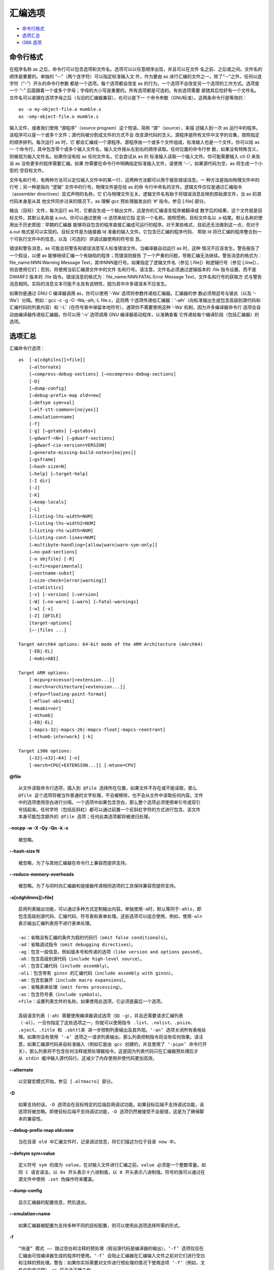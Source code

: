 汇编选项
========

* `命令行格式`_
* `选项汇总`_
* `i386 选项`_

命令行格式
-----------

在程序名称 as 之后，命令行可以包含选项和文件名。选项可以以任意顺序出现，并且可以在文件
名之前、之后或之间。文件名的顺序是重要的。单独的 “--”（两个连字符）可以指定标准输入文
件，作为要由 as 进行汇编的文件之一。除了“--”之外，任何以连字符（“-”）开头的命令行参数
都是一个选项。每个选项都会改变 as 的行为。一个选项不会改变另一个选项的工作方式。选项是
一个 “-” 后面跟着一个或多个字母；字母的大小写是重要的。所有选项都是可选的。有些选项需要
紧随其后恰好有一个文件名。文件名可以紧跟在选项字母之后（与旧的汇编器兼容），也可以是下一
个命令参数（GNU标准）。这两条命令行是等效的： ::

    as -o my-object-file.o mumble.s
    as -omy-object-file.o mumble.s

输入文件，或者我们使用 “源程序”（source program）这个短语，简称 “源”（source），来描
述输入到一次 as 运行中的程序。该程序可以是一个或多个文件；源代码被分割成文件的方式不会
改变源代码的含义。源程序是所有文件中文字的合集，按照指定的顺序排列。每次运行 as 时，它
都会汇编成一个源程序。源程序由一个或多个文件组成，标准输入也是一个文件。你可以给 as 一
个命令行，其中包含零个或多个输入文件名，输入文件按从左到右的顺序读取。任何位置的命令行参
数，如果没有特殊含义，则被视为输入文件名。如果你没有给 as 任何文件名，它会尝试从 as 的
标准输入读取一个输入文件。你可能需要输入 ctl-D 来告诉 as 没有更多的程序需要汇编。如果
你需要在命令行中明确指定标准输入文件，请使用 ‘--’。如果源代码为空，as 将生成一个小型的
空目标文件。

文件名和行号，有两种方法可以定位输入文件中的某一行，这两种方法都可以用于报告错误消息。一
种方法是指向物理文件中的行号；另一种是指向 “逻辑” 文件中的行号。物理文件是在给 as 的命
令行中命名的文件。逻辑文件仅仅是通过汇编指令（assembler directives）显式声明的名称，它
们与物理文件无关。逻辑文件名有助于将错误消息反映到原始源文件，当 as 的源代码本身是从其
他文件同步过来的情况下。as 理解 gcc 预处理器发出的 ‘#’ 指令。参见 [.file] 部分。

输出（目标）文件，每次运行 as 时，它都会生成一个输出文件，这是你的汇编语言程序被翻译成
数字后的结果。这个文件就是目标文件。其默认名称是 a.out。你可以通过使用 -o 选项来给它指
定另一个名称。按照惯例，目标文件名以 .o 结尾。默认名称的使用出于历史原因：早期的汇编器
能够将自包含的程序直接汇编成可运行的程序。对于某些格式，目前还无法做到这一点，但对于
a.out 格式是可以实现的。目标文件是为链接器 ld 准备的输入文件。它包含已汇编的程序代码、
帮助 ld 将已汇编的程序整合到一个可执行文件中的信息，以及（可选的）供调试器使用的符号信
息。

错误和警告消息，as 可能会将警告和错误消息写入标准错误文件。当编译器自动运行 as 时，这种
情况不应该发生。警告报告了一个假设，以便 as 能够继续汇编一个有缺陷的程序；而错误则报告
了一个严重的问题，导致汇编无法继续。警告消息的格式为：
file_name:NNN:Warning Message Text，其中NNN是行号。如果指定了逻辑文件名（参见
[.file]）和逻辑行号（参见 [.line]），则会使用它们；否则，将使用当前汇编源文件中的文件
名和行号。请注意，文件名必须通过逻辑版本的 .file 指令设置，而不是 DWARF2 版本的 .file
指令。错误消息的格式为：file_name:NNN:FATAL:Error Message Text，文件名和行号的获取方
式与警告消息相同。实际的消息文本可能不太具有说明性，因为其中许多错误本不应发生。

如果你是通过 GNU C 编译器调用 as，你可以使用 ‘-Wa’ 选项将参数传递给汇编器。汇编器的参
数必须用逗号与彼此（以及 ‘-Wa’）分隔。例如：gcc -c -g -O -Wa,-alh,-L file.c，这将两
个选项传递给汇编器：‘-alh’（向标准输出生成包含高级别源代码和汇编代码的列表内容）和
‘-L’（在符号表中保留本地符号）。通常你不需要使用这种 ‘-Wa’ 机制，因为许多编译器命令行
选项会自动由编译器传递给汇编器。你可以用 ‘-v’ 选项调用 GNU 编译器驱动程序，以准确查看
它传递给每个编译阶段（包括汇编器）的选项。

选项汇总
---------

汇编命令行选项： ::

    as  [-a[cdghilns][=file]]
        [–alternate]
        [–compress-debug-sections] [–nocompress-debug-sections]
        [-D]
        [–dump-config]
        [–debug-prefix-map old=new]
        [–defsym sym=val]
        [–elf-stt-common=[no|yes]]
        [–emulation=name]
        [-f]
        [-g] [–gstabs] [–gstabs+]
        [–gdwarf-<N>] [–gdwarf-sections]
        [–gdwarf-cie-version=VERSION]
        [–generate-missing-build-notes=[no|yes]]
        [–gsframe]
        [–hash-size=N]
        [–help] [–target-help]
        [-I dir]
        [-J]
        [-K]
        [–keep-locals]
        [-L]
        [–listing-lhs-width=NUM]
        [–listing-lhs-width2=NUM]
        [–listing-rhs-width=NUM]
        [–listing-cont-lines=NUM]
        [–multibyte-handling=[allow|warn|warn-sym-only]]
        [–no-pad-sections]
        [-o objfile] [-R]
        [–scfi=experimental]
        [–sectname-subst]
        [–size-check=[error|warning]]
        [–statistics]
        [-v] [-version] [–version]
        [-W] [–no-warn] [–warn] [–fatal-warnings]
        [-w] [-x]
        [-Z] [@FILE]
        [target-options]
        [–-|files ...]

    Target AArch64 options: 64-bit mode of the ARM Architecture (AArch64)
        [-EB|-EL]
        [-mabi=ABI]

    Target ARM options:
        [-mcpu=processor[+extension...]]
        [-march=architecture[+extension...]]
        [-mfpu=floating-point-format]
        [-mfloat-abi=abi]
        [-meabi=ver]
        [-mthumb]
        [-EB|-EL]
        [-mapcs-32|-mapcs-26|-mapcs-float|-mapcs-reentrant]
        [-mthumb-interwork] [-k]

    Target i386 options:
        [–32|–x32|–64] [-n]
        [-march=CPU[+EXTENSION...]] [-mtune=CPU]

**@file** ::

    从文件读取命令行选项，插入到 @file 选择所在位置，如果文件不存在或不能读取，那么
    @file 这个选项将被当作普通的文字处理，不会被移除，也不会从文件中读取任何内容。文件
    中的选项使用空白进行分隔，一个选项中如果包含空白，那么整个选项必须使用单引号或双引
    号括起来。任何字符（包括反斜杠）都可以通过前置一个反斜杠字符的方式进行包含。该文件
    本身可能包含额外的 @file 选项；任何此类选项都将被递归处理。

**-nocpp -w -X -Qy -Qn -k -s** ::

    被忽略。

**--hash-size N** ::

    被忽略，为了与其他汇编器在命令行上兼容而提供支持。

**--reduce-memory-overheads** ::

    被忽略。为了与同时向汇编器和链接器传递相同选项的工具保持兼容而提供支持。

**-a[cdghilmns][=file]** ::

    启用列表输出功能，可以通过多种方式定制输出内容。单独使用-a时，默认等同于-ahls，即
    包含高级别源代码、汇编代码、符号表和表单处理。这些选项可以组合使用，例如，使用-aln
    表示输出汇编列表但不进行表单处理。

    -ac：省略没有汇编的条件为假的代码行（omit false conditionals）。
    -ad：省略调试指令（omit debugging directives）。
    -ag：包含一般信息，例如版本号和传递的选项（like version and options passed）。
    -ah：包含高级别源代码（include high-level source）。
    -al：包含汇编代码（include assembly）。
    -ali：包含带有 ginsn 的汇编代码（include assembly with ginsn）。
    -am：包含宏展开（include macro expansions）。
    -an：省略表单处理（omit forms processing）。
    -as：包含符号表（include symbols）。
    =file：设置列表文件的名称。如果使用此选项，它必须是最后一个选项。

    高级语言列表（-ah）需要使用编译器调试选项（如 -g），并且还需要请求汇编列表
    （-al）。一旦你指定了这些选项之一，你就可以使用指令 .list、.nolist、.psize、
    .eject、.title 和 .sbttl来 进一步控制列表输出及其外观。‘-an’ 选项关闭所有表格处
    理。如果你没有使用 ‘-a’ 选项之一请求列表输出，那么列表控制指令将没有任何效果。请注
    意，如果汇编源代码来自标准输入（例如它是由 gcc 创建的，并且使用了 ‘-pipe’ 命令行开
    关），那么列表将不包含任何注释或预处理器指令。这是因为列表代码只在汇编器预处理后才
    从 stdin 缓冲输入源代码行。这减少了内存使用并使代码更加高效。

**--alternate** ::

    以交替宏模式开始，参见 [.altmacro] 部分。

**-D** ::

    如果支持的话，-D 选项会在目标特定的后端启用调试功能。如果目标后端不支持调试功能，该
    选项将被忽略。即使目标后端不支持调试功能，-D 选项仍然被接受不会报错，这是为了确保脚
    本的兼容性。

**--debug-prefix-map old=new** ::

    当在目录 old 中汇编文件时，记录调试信息，将它们描述为位于目录 new 中。

**--defsym sym=value** ::

    定义符号 sym 的值为 value，在对输入文件进行汇编之前。value 必须是一个整数常量。如
    同 C 语言语法，以 0x 开头表示十六进制值，以 0 开头表示八进制值。符号的值可以通过在
    源文件中使用 .set 伪操作符来覆盖。

**--dump-config** ::

    显示汇编器的配置信息，然后退出。

**--emulation=name** ::

    如果汇编器被配置为支持多种不同的目标配置，则可以使用此选项选择所需的形式。

**-f** ::

    “快速” 模式 —— 跳过空白和注释的预处理（假设源代码是编译器的输出）。‘-f’ 选项仅应在
    汇编由可信编译器生成的程序时使用。‘-f’ 会阻止汇编器在汇编输入文件之前对它们进行空白
    和注释的预处理。警告：如果你实际需要对文件进行预处理的情况下使用选项 ‘-f’（例如，文
    件中包含注释），as 将无法正确工作。

**-g --gen-debug** ::

    为每个汇编源代码行生成调试信息，使用目标系统所偏好的调试格式。这目前意味着可能是
    STABS、ECOFF 或 DWARF2。当调试格式为 DWARF 时，只有当汇编文件本身没有生成
    .debug_info 和 .debug_line 段时，才会输出这些段。

**--gsframe** ::

    通过 CFI 指令创建 .sframe 段。

**--help** ::

    打印命令行选项的摘要并退出。

**--target-help** ::

    打印所有目标特定选项的摘要并退出。

**-I dir** ::

    将目录 dir 添加到 .include 指令的搜索列表中。你可以根据需要多次使用 -I 来包含各种
    路径。当前工作目录总是首先被搜索，之后 as 按照它们在命令行中指定的顺序（从左到右）
    搜索 -I 目录。

**-J** ::

    不对有符号溢出发出警告。

**-K** ::

    当不同形式因长位移而被修改时发出警告。as 有时会更改形式为 ‘.word sym1-sym2’ 的指
    令所产生的代码。如果你希望在这种情况下发出警告，可以使用 -K 选项。

**-L --keep-locals** ::

    在符号表中保留局部符号。这些符号以系统特定的局部标签前缀开头，通常在 ELF 系统中为
    ‘.L’，在传统的 a.out 系统中为 ‘L’。通常在调试时你不会看到这样的符号，因为它们是为
    编写汇编程序的程序（如编译器）使用的，而不是让你注意到的。通常，as 和 ld 都会丢弃
    这样的符号，所以你通常不会用它们来调试。这个选项告诉 as 在目标文件中保留这些本地符
    号。通常，如果你这样做，你也会告诉链接器 ld 保留这些符号。

**–listing-** ::

    汇编器的列表功能可以通过命令行开关 ‘-a’ 启用，此功能将输入源文件与输出目标文件中相
    应位置的十六进制转储结合起来，并将它们显示为一个列表文件。此列表的格式可以通过汇编
    源代码中的指令 .list、.title、.sbttl、.psize 和 .eject 以及以下开关来控制：
    --listing-lhs-width=‘number’，--listing-lhs-width2=‘number’，
    --listing-rhs-width=‘number’，--listing-cont-lines=‘number’。

**-M --mri** ::

    -M 或 --mri 选项选择 MRI 兼容模式。这会改变 as 的语法和伪操作处理，使其与
    Microtec Research 的 ASM68K 汇编器兼容。MRI 语法的具体性质在此不作详细说明；请参
    阅 MRI 手册以获取更多信息。特别要注意的是，宏及其参数的处理方式有所不同。此选项的目
    的是允许使用 as 汇编现有的 MRI 汇编代码。MRI 兼容性并不完整，MRI 汇编器的某些操作
    依赖于其目标文件格式，无法支持使用其他目标文件格式。

**--MD FILE** ::

    依赖跟踪，as 可以为它创建的文件生成一个依赖文件。这个文件由一条适合 make 规则组
    成，描述了目标源文件的依赖关系，该规则被写入其参数中指定的文件。此功能用于
    makefile 的自动更新。

**--multibyte-handling=allow|warn|warn-sym-only|warn_sym_only** ::

    控制汇编器如何处理输入中的多字节字符。默认行为（可以通过使用 allow 参数来恢复）是
    允许这样的字符而不发出警告。使用 warn 参数会使汇编器在遇到任何多字节字符时生成一条
    警告消息。使用 warn-sym-only 参数则仅在定义符号时，如果符号名称包含多字节字符，才
    会生成警告，对未定义符号的引用不会生成警告。

**--no-pad-sections** ::

    停止汇编器对输出段的末尾进行填充以对齐该段。默认情况下，汇编器会对段进行填充，但这
    可能会浪费空间，对于那些内存受限的目标系统来说，这些空间可能是必需的。

**-o objfile** ::

    将汇编器的输出目标文件命名为 objfile。每次运行 as 时，总会生成一个目标文件。默认情
    况下，它的名称是 a.out。你可以使用此选项（它恰好需要一个文件名）来为目标文件指定一
    个不同的名称。无论目标文件叫什么名字，as 都会覆盖任何同名的现有文件。

**-R** ::

    将数据段合并到文本段中。合并数据段和文本段：-R 告诉 as 在写目标文件时，就像所有数
    据段的数据都存储在文本段中一样。这仅在最后时刻完成：你的二进制数据保持不变，但数据
    段的部分被重新定位。你的目标文件的数据段部分长度为零，因为它的所有字节都被追加到文
    本段。当你指定 -R 时，理论上可以生成更短的地址偏移量，因为我们不需要跨越文本段和数
    据段。我们没有这样做，仅仅是为了与旧版本的 as 保持兼容。在未来，-R 可能会以这种方
    式工作。当 as 配置为输出 COFF 或 ELF 格式时，此选项仅在你使用名为 ‘.text’ 和
    ‘.data’ 的段时才有用。-R 不支持任何 HPPA 目标，使用 -R 时 as 会发出警告。

**--sectname-subst** ::

    允许在段名中使用替换序列，参见 [.section name] 部分。

**--size-check=error --size-check=warning** ::

    对于无效的 ELF .size 指令，发出错误或警告。

**--statistics** ::

    打印汇编过程中使用的最大空间（以字节为单位）和总时间（以秒为单位）。

**--strip-local-absolute** ::

    从输出的符号表中移除局部绝对符号。

**-v -V** ::

    打印汇编器的版本信息。

**-version --version** ::

    打印汇编器的版本信息并退出。

**-W --no-warn** ::

    抑制警告信息。

**--warn** ::

    不抑制警告信息，也不将警告视为错误。

**--fatal-warnings** ::

    将警告视为错误。在汇编编译器输出时，as 不应该发出任何警告或错误消息。但是，由人编写
    的程序常常会导致 as 发出警告，指出某个特定的假设被采用。所有这样的警告都输出到标准
    错误文件。如果你使用 -W 或 --no-warn 选项，将不会发出任何警告。这仅影响警告消息：
    它不会改变 as 汇编你的文件的任何特定方式，仍然会报告导致汇编停止的错误。警告默认是
    开启的，可以使用 -W 或 --no-warn 关闭警告。在命令行后面再次指定 --warn 将重新开启
    警告，并像往常一样输出它们。如果你使用 --fatal-warnings 选项，as 会将产生警告的文
    件视为存在错误。

**-Z** ::

    即使出现错误，也生成目标文件。在发出错误消息后，as 通常不会产生任何输出。如果你出于
    某种原因，即使在 as 对你的程序发出错误消息后，也对目标文件输出感兴趣，请使用 -Z 选
    项。如果有任何错误，as 仍将继续，并在最后发出一条以下形式的警告消息后，写入一个目标
    文件。‘n errors, m warnings, generating bad object file.’

**--|files ...** ::

    标准输入，或要汇编的源文件。

i386 选项
----------

i386 版本的 as 支持原始的 Intel 386 架构，包括 16 位和 32 位模式，以及扩展 Intel 架
构到 64 位的 AMD x86-64 架构。 ::

    Target i386 options:
        [–32|–x32|–64] [-n]
        [-march=CPU[+EXTENSION...]] [-mtune=CPU]

**--32|--x32|--64** ::

    生成 32bit/x32bit/64bit 代码。‘--32’ 表示 Intel i386 架构，而 ‘--x32’ 和
    ‘--64’ 分别表示 AMD x86-64 架构的 32 位或 64 位字大小。这些选项仅在 ELF 目标文件
    格式中可用，并且需要包含必要的 BFD 支持，在 32 位平台上你必须在配置中添加
    –enable-64-bit-bfd 以启用 64 位使用，并使用 x86-64 作为目标平台。

**-n** ::

    不优化代码对齐。默认情况下，x86 GAS 会用多字节 nop 指令（如
    leal 0(%esi,1), %esi）替换代码段中用于对齐的多个 nop 指令。此开关将禁用该优化，如
    果将单字节 nop（0x90）明确指定作为对齐的填充字节。

**--divide** ::

    在基于 SVR4 的平台上，字符 ‘/’ 被视为注释字符，这意味着它不能在表达式中使用。
    ‘--divide’ 选项将 ‘/’ 变为普通字符。这不会禁用行首的 ‘/’ 作为注释的开始，也不会影
    响使用 ‘#’ 来开始注释。

**-march=CPU[+EXTENSION...]** ::

    选择要使用的 CPU 架构，生成针对指定 CPU 和扩展的代码。此选项指定目标处理器，如果尝
    试汇编一条无法在目标处理器上执行的指令，汇编器将发出错误消息。以下处理器名称被识
    别：generic32、generic64、i386、i486、i586、i686、pentium、pentiumpro、
    pentiumii、pentiumiii、pentium4、prescott、nocona、core、core2、corei7、
    iamcu、k6、k6_2、athlon、opteron、k8、amdfam10、bdver1、bdver2、bdver3、
    bdver4、znver1、znver2、znver3、znver4、znver5、btver1、btver2。
    除了基本指令集外，还可以指示汇编器接受各种扩展助记符。例如，-march=i686+sse4+vmx
    会在 i686 的基础上扩展 sse4 和 vmx。当前支持的扩展有：8087, 287, 387, 687,
    cmov, fxsr, mmx, sse, sse2, sse3, sse4a, ssse3, sse4.1, sse4.2, sse4, avx,
    avx2, lahf_sahf, monitor, adx, rdseed, prfchw, smap, mpx, sha, rdpid,
    ptwrite, cet, gfni, vaes, vpclmulqdq, prefetchwt1, clflushopt, se1, clwb,
    movdiri, movdir64b, enqcmd, serialize, tsxldtrk, kl, widekl, hreset,
    avx512f, avx512cd, avx512er, avx512pf, avx512vl, avx512bw, avx512dq,
    avx512ifma, avx512vbmi, avx512_4fmaps, avx512_4vnniw, avx512_vpopcntdq,
    avx512_vbmi2, avx512_vnni, avx512_bitalg, avx512_vp2intersect, tdx,
    avx512_bf16, avx_vnni, avx512_fp16, prefetchi, avx_ifma, avx_vnni_int8,
    cmpccxadd, wrmsrns, msrlist, avx_ne_convert, rao_int, fred, lkgs,
    avx_vnni_int16, sha512, sm3, sm4, pbndkb, avx10.1, avx10.1/512, avx10.1/256,
    avx10.1/128, user_msr, apx_f, amx_int8, amx_bf16, amx_fp16, amx_complex,
    amx_tile, vmx, vmfunc, smx, xsave, xsaveopt, xsavec, xsaves, aes, pclmul,
    fsgsbase, rdrnd, f16c, bmi2, fma, movbe, ept, lzcnt, popcnt, hle, rtm, tsx,
    invpcid, clflush, mwaitx, clzero, wbnoinvd, pconfig, waitpkg, uintr,
    cldemote, rdpru, mcommit, sev_es, lwp, fma4, xop, cx16, syscall, rdtscp,
    3dnow, 3dnowa, sse4a, sse5, snp, invlpgb, tlbsync, svme, padlock。
    请注意，这些扩展助记符可以加上 no 前缀来撤销相应的（以及任何依赖的）功能。进一步注
    意，-march=avx10.<N> 上的后缀强制执行向量长度限制，即尽管这些是 “启用” 选项，但使
    用这些后缀将禁用所有具有更宽向量或掩码寄存器操作数的指令。当与 -march 一起使用
    .arch 指令时，.arch 指令将优先。

**-mtune=CPU** ::

    此选项指定要针对优化的处理器。与 -march 选项一起使用时，仅会生成由 -march 选项指定
    的处理器的指令。有效的 CPU 值与 -march=CPU 的处理器列表完全相同。

**-moperand-check=none|warning|error** ::

    这些选项控制汇编器是否应该检查某些指令的操作数或操作数组合。例如，有些指令的操作数
    大小无法从其操作数推断出来，也没有通过指令后缀指定。-moperand-check=none 会使汇编
    器不执行这些检查。-moperand-check=warning 会使汇编器在相应的检查失败时发出警告，
    这是默认行为。-moperand-check=error 会使汇编器在相应的检查失败时发出错误。

**-mmnemonic=att|intel** ::

    这些选项指定用于匹配指令的指令助记符。.att_mnemonic 和 .intel_mnemonic指令将优
    先。默认为 att 助记符。

**-msyntax=att|intel** ::

    这些选项指定在处理指令时使用的指令语法。.att_syntax 和 .intel_syntax 指令将优
    先。默认为 att 语法。

**-mnaked-reg** ::

    此选项指定寄存器不需要 ‘%’ 前缀。.att_syntax 和 .intel_syntax 指令将优先。

**-madd-bnd-prefix** ::

    此选项强制汇编器为所有跳转分支添加 BND 前缀，即使源代码中没有明确指定这样的前缀。

**-mno-shared** ::

    在 ELF 目标上，汇编器通常会优化掉针对已定义的非弱全局分支目标（具有默认可见性）的非
    PLT 重定位。‘-mshared’ 选项告诉汇编器生成可能进入共享库的代码，在共享库中，所有具
    有默认可见性的非弱全局分支目标都可以被抢占，生成的代码会稍微大一些。此选项仅影响分
    支指令的处理。

**-mbig-obj** ::

    在PE/COFF目标上，此选项强制使用大目标文件格式，该格式允许超过 32768 个段。

**-momit-lock-prefix=no|yes** ::

    这些选项控制汇编器如何编码 lock 前缀。此选项旨在作为某些在 lock 前缀上失败的处理器
    的变通方法。此选项只能安全地用于单核、单线程计算机。-momit-lock-prefix=yes 将省略
    所有 lock 前缀。-momit-lock-prefix=no 将像往常一样编码 lock 前缀，这是默认行为。

**-mfence-as-lock-add=no|yes** ::

    这些选项控制汇编器如何编码 lfence、mfence 和 sfence。-mfence-as-lock-add=yes 会
    在 64 位模式下将 lfence、mfence 和 sfence 编码为 ‘lock addl $0x0, (%rsp)’，在
    32 位模式下编码为 ‘lock addl $0x0, (%esp)’。-mfence-as-lock-add=no 会像往常一
    样编码 lfence、mfence 和 sfence，这是默认行为。

**-mrelax-relocations=no|yes** ::

    这些选项控制汇编器是否生成放松重定位（relax relocations）。在 32 位模式下，放松重
    定位包括 R_386_GOT32X；在 64 位模式下，包括 R_X86_64_GOTPCRELX 和
    R_X86_64_REX_GOTPCRELX。-mrelax-relocations=yes 将生成放松重定位，
    -mrelax-relocations=no 将不生成放松重定位。默认行为可以通过配置选项
    --enable-x86-relax-relocations 来控制。

**-malign-branch-boundary=NUM** ::

    此选项控制汇编器如何使用段前缀或 NOP 对齐分支。NUM 必须是 2 的幂。它应该是 0 或不
    小于 16。分支将在 NUM 字节边界内对齐。-malign-branch-boundary=0 是默认值，不对齐
    分支。

**-malign-branch=TYPE[+TYPE...]** ::

    此选项指定要对齐的分支类型。TYPE 是 ‘jcc’（对齐条件跳转）、‘fused’（对齐融合条件
    跳转）、‘jmp’（对齐无条件跳转）、‘call’（对齐调用）、‘ret’（对齐返回）、
    ‘indirect’（对齐间接跳转和调用）的组合。默认值是 -malign-branch=jcc+fused+jmp。

**-malign-branch-prefix-size=NUM** ::

    此选项指定用于对齐分支的指令上的最大前缀数量。NUM 应在 0 到 5 之间。默认的 NUM 是
    5。

**-mbranches-within-32B-boundaries** ::

    此选项将条件跳转、融合条件跳转和无条件跳转对齐到 32 字节边界内，最多使用 5 个段前
    缀对齐指令。它等同于-malign-branch-boundary=32 -malign-branch=jcc+fused+jmp
    -malign-branch-prefix-size=5。默认情况下不对齐分支。

**-mlfence-after-load=no|yes** ::

    这些选项控制汇编器是否在加载指令后生成 lfence。-mlfence-after-load=yes 将生成
    lfence。-mlfence-after-load=no 将不生成 lfence，这是默认行为。

**-mlfence-before-indirect-branch=none|all|register|memory** ::

    这些选项控制汇编器是否在间接近分支指令之前生成 lfence。
    -mlfence-before-indirect-branch=all 将在通过寄存器的间接近分支之前生成 lfence，
    并在通过内存的间接近分支之前发出警告。它还会隐式地设置 -mlfence-before-ret=shl，
    除非明确指定了 -mlfence-before-ret。-mlfence-before-indirect-branch=register
    将在通过寄存器的间接近分支之前生成 lfence。
    -mlfence-before-indirect-branch=memory 将在通过内存的间接近分支之前发出警告。
    -mlfence-before-indirect-branch=none 将不生成 lfence，也不发出警告，这是默认行
    为。请注意，当 -mlfence-after-load=yes 时，不会在通过寄存器的间接近分支之前生成
    lfence，因为 lfence 将在加载分支目标寄存器之后生成。

**-mlfence-before-ret=none|shl|or|yes|not** ::

    这些选项控制汇编器是否在 ret 指令之前生成 lfence。-mlfence-before-ret=or 将在
    ret 之前生成带 lfence 的 or 指令。-mlfence-before-ret=shl 或
    -mlfence-before-ret=yes 将在 ret 之前生成带 lfence 的 shl 指令。
    -mlfence-before-ret=not 将在 ret 之前生成带 lfence 的 not 指令。
    -mlfence-before-ret=none 将不生成 lfence，这是默认行为。

**-mx86-used-note=no|yes** ::

    这些选项控制汇编器是否生成 GNU PROPERTY X86 ISA 1 USED 和 GNU PROPERTY X86
    FEATURE 2 USED GNU 属性注释。默认行为可以通过配置选项 --enable-x86-used-note
    来控制。

**-mevexrcig=rne|rd|ru|rz** ::

    这些选项控制汇编器如何编码仅使用 SAE（Suppress All Exceptions）的 EVEX 指令。
    -mevexrcig=rne 将 EVEX 指令的 RC 位编码为 00，这是默认行为。-mevexrcig=rd、
    -mevexrcig=ru 和 -mevexrcig=rz 分别将仅使用 SAE 的 EVEX 指令的 RC 位编码为
    01、10 和 11。

**-mamd64 -mintel64** ::

    这些选项指定汇编器在 64 位模式下仅接受 AMD64 或 Intel64 ISA。默认情况下，汇编器接
    受通用、仅 Intel64 和 AMD64 ISAs。

**-O0 | -O | -O1 | -O2 | -Os** ::

    优化指令编码以减小指令大小。‘-O’ 和 ‘-O1’ 将 64 位寄存器加载指令（带有 64 位立即
    数）编码为 32 位寄存器加载指令（带有 31 位或 32 位立即数），将 64 位寄存器清零指令
    编码为 32 位寄存器清零指令，将 256/512 位 VEX/EVEX 向量寄存器清零指令编码为 128
    位 VEX 向量寄存器清零指令，将 128/256 位 EVEX 向量寄存器加载/存储指令编码为 VEX
    向量寄存器加载/存储指令，并将 128/256 位 EVEX 打包整数逻辑指令编码为 128/256 位
    VEX 打包整数逻辑指令。‘-O2’ 包括 ‘-O1’ 的优化，并且将 256/512位 EVEX 向量寄存器
    清零指令编码为 128 位 EVEX 向量寄存器清零指令。在 64 位模式下，如果交换源操作数可
    以使用 2 字节 VEX 前缀形式而不是 3 字节形式，则 VEX 编码指令的交换源操作数也会被交
    换。某些形式的 AND 以及具有相同（寄存器）操作数的 OR 也会被改为 TEST。‘-Os’ 包括
    ‘-O2’ 的优化，并且将 16 位、32 位和 64 位寄存器与立即数的测试指令编码为 8 位寄存
    器与立即数的测试指令。‘-O0’ 关闭这种优化。
